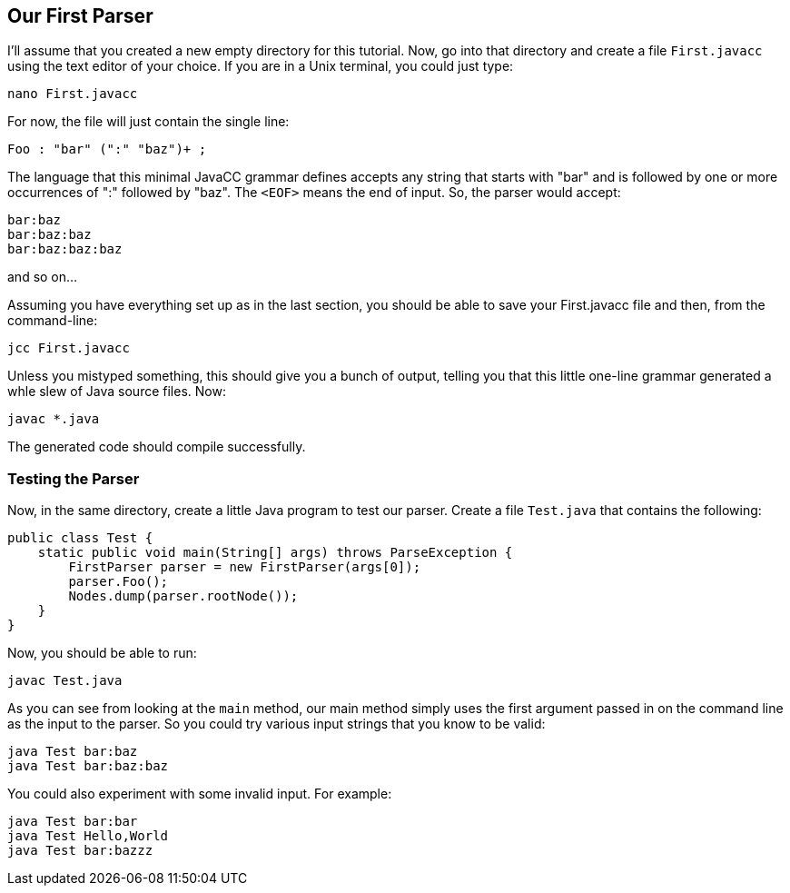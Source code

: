 == Our First Parser

I'll assume that you created a new empty directory for this tutorial. Now, go into that directory and create a file `First.javacc` using the text editor of your choice. If you are in a Unix terminal, you could just type:

    nano First.javacc

For now, the file will just contain the single line:

    Foo : "bar" (":" "baz")+ ; 

The language that this minimal JavaCC grammar defines accepts any string that starts with "bar" and is followed by one or more occurrences of ":" followed by "baz". The `<EOF>` means the end of input. So, the parser would accept:

     bar:baz
     bar:baz:baz
     bar:baz:baz:baz

and so on...

Assuming you have everything set up as in the last section, you should be able to save your First.javacc file and then, from the command-line:

     jcc First.javacc

Unless you mistyped something, this should give you a bunch of output, telling you that this little one-line grammar generated a whle slew of Java source files. Now:

     javac *.java

The generated code should compile successfully.

=== Testing the Parser

Now, in the same directory, create a little Java program to test our parser. Create a file `Test.java` that contains the following:

     public class Test {
         static public void main(String[] args) throws ParseException {
             FirstParser parser = new FirstParser(args[0]);
             parser.Foo();
             Nodes.dump(parser.rootNode());
         }
     }

Now, you should be able to run:

     javac Test.java

As you can see from looking at the `main` method, our main method simply uses the first argument passed in on the command line as the input to the parser. So you could try various input strings that you know to be valid:

     java Test bar:baz
     java Test bar:baz:baz

You could also experiment with some invalid input. For example:

     java Test bar:bar
     java Test Hello,World
     java Test bar:bazzz

